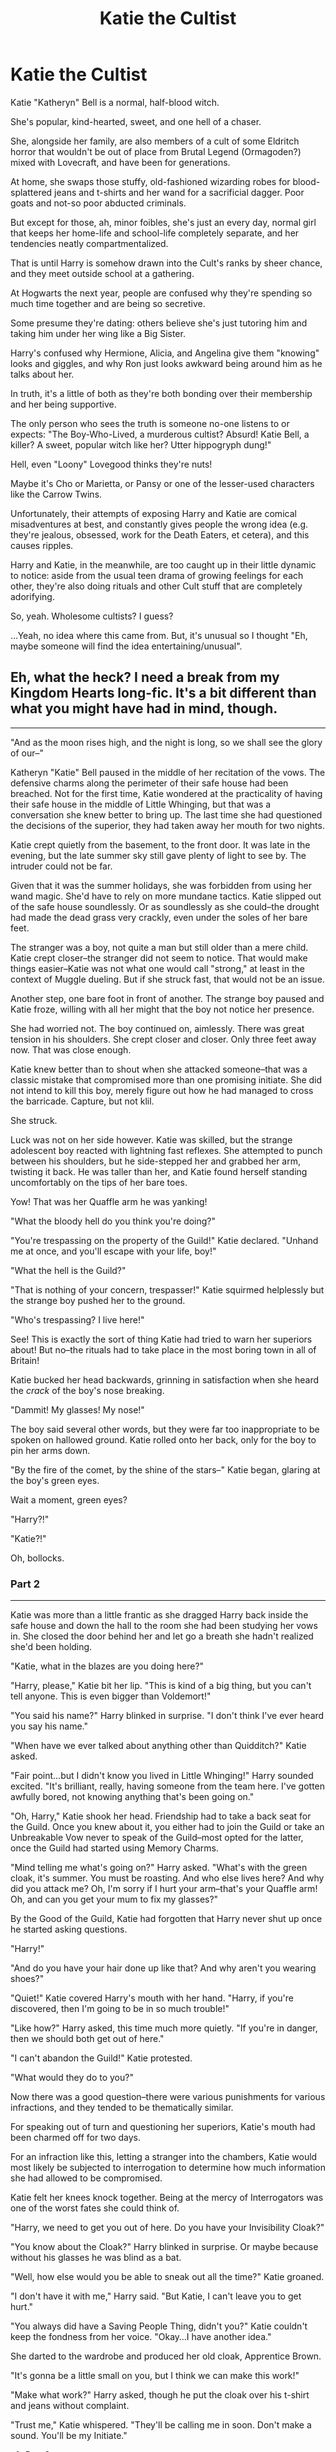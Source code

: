 #+TITLE: Katie the Cultist

* Katie the Cultist
:PROPERTIES:
:Author: MidgardWyrm
:Score: 293
:DateUnix: 1581901970.0
:DateShort: 2020-Feb-17
:FlairText: Prompt
:END:
Katie "Katheryn" Bell is a normal, half-blood witch.

She's popular, kind-hearted, sweet, and one hell of a chaser.

She, alongside her family, are also members of a cult of some Eldritch horror that wouldn't be out of place from Brutal Legend (Ormagoden?) mixed with Lovecraft, and have been for generations.

At home, she swaps those stuffy, old-fashioned wizarding robes for blood-splattered jeans and t-shirts and her wand for a sacrificial dagger. Poor goats and not-so poor abducted criminals.

But except for those, ah, minor foibles, she's just an every day, normal girl that keeps her home-life and school-life completely separate, and her tendencies neatly compartmentalized.

That is until Harry is somehow drawn into the Cult's ranks by sheer chance, and they meet outside school at a gathering.

At Hogwarts the next year, people are confused why they're spending so much time together and are being so secretive.

Some presume they're dating: others believe she's just tutoring him and taking him under her wing like a Big Sister.

Harry's confused why Hermione, Alicia, and Angelina give them "knowing" looks and giggles, and why Ron just looks awkward being around him as he talks about her.

In truth, it's a little of both as they're both bonding over their membership and her being supportive.

The only person who sees the truth is someone no-one listens to or expects: "The Boy-Who-Lived, a murderous cultist? Absurd! Katie Bell, a killer? A sweet, popular witch like her? Utter hippogryph dung!"

Hell, even "Loony" Lovegood thinks they're nuts!

Maybe it's Cho or Marietta, or Pansy or one of the lesser-used characters like the Carrow Twins.

Unfortunately, their attempts of exposing Harry and Katie are comical misadventures at best, and constantly gives people the wrong idea (e.g. they're jealous, obsessed, work for the Death Eaters, et cetera), and this causes ripples.

Harry and Katie, in the meanwhile, are too caught up in their little dynamic to notice: aside from the usual teen drama of growing feelings for each other, they're also doing rituals and other Cult stuff that are completely adorifying.

So, yeah. Wholesome cultists? I guess?

...Yeah, no idea where this came from. But, it's unusual so I thought "Eh, maybe someone will find the idea entertaining/unusual".


** Eh, what the heck? I need a break from my Kingdom Hearts long-fic. It's a bit different than what you might have had in mind, though.

--------------

"And as the moon rises high, and the night is long, so we shall see the glory of our--"

Katheryn "Katie" Bell paused in the middle of her recitation of the vows. The defensive charms along the perimeter of their safe house had been breached. Not for the first time, Katie wondered at the practicality of having their safe house in the middle of Little Whinging, but that was a conversation she knew better to bring up. The last time she had questioned the decisions of the superior, they had taken away her mouth for two nights.

Katie crept quietly from the basement, to the front door. It was late in the evening, but the late summer sky still gave plenty of light to see by. The intruder could not be far.

Given that it was the summer holidays, she was forbidden from using her wand magic. She'd have to rely on more mundane tactics. Katie slipped out of the safe house soundlessly. Or as soundlessly as she could--the drought had made the dead grass very crackly, even under the soles of her bare feet.

The stranger was a boy, not quite a man but still older than a mere child. Katie crept closer--the stranger did not seem to notice. That would make things easier--Katie was not what one would call "strong," at least in the context of Muggle dueling. But if she struck fast, that would not be an issue.

Another step, one bare foot in front of another. The strange boy paused and Katie froze, willing with all her might that the boy not notice her presence.

She had worried not. The boy continued on, aimlessly. There was great tension in his shoulders. She crept closer and closer. Only three feet away now. That was close enough.

Katie knew better than to shout when she attacked someone--that was a classic mistake that compromised more than one promising initiate. She did not intend to kill this boy, merely figure out how he had managed to cross the barricade. Capture, but not klil.

She struck.

Luck was not on her side however. Katie was skilled, but the strange adolescent boy reacted with lightning fast reflexes. She attempted to punch between his shoulders, but he side-stepped her and grabbed her arm, twisting it back. He was taller than her, and Katie found herself standing uncomfortably on the tips of her bare toes.

Yow! That was her Quaffle arm he was yanking!

"What the bloody hell do you think you're doing?"

"You're trespassing on the property of the Guild!" Katie declared. "Unhand me at once, and you'll escape with your life, boy!"

"What the hell is the Guild?"

"That is nothing of your concern, trespasser!" Katie squirmed helplessly but the strange boy pushed her to the ground.

"Who's trespassing? I live here!"

See! This is exactly the sort of thing Katie had tried to warn her superiors about! But no--the rituals had to take place in the most boring town in all of Britain!

Katie bucked her head backwards, grinning in satisfaction when she heard the /crack/ of the boy's nose breaking.

"Dammit! My glasses! My nose!"

The boy said several other words, but they were far too inappropriate to be spoken on hallowed ground. Katie rolled onto her back, only for the boy to pin her arms down.

"By the fire of the comet, by the shine of the stars--" Katie began, glaring at the boy's green eyes.

Wait a moment, green eyes?

"Harry?!"

"Katie?!"

Oh, bollocks.
:PROPERTIES:
:Author: CryptidGrimnoir
:Score: 98
:DateUnix: 1581907094.0
:DateShort: 2020-Feb-17
:END:

*** Part 2

--------------

Katie was more than a little frantic as she dragged Harry back inside the safe house and down the hall to the room she had been studying her vows in. She closed the door behind her and let go a breath she hadn't realized she'd been holding.

"Katie, what in the blazes are you doing here?"

"Harry, please," Katie bit her lip. "This is kind of a big thing, but you can't tell anyone. This is even bigger than Voldemort!"

"You said his name?" Harry blinked in surprise. "I don't think I've ever heard you say his name."

"When have we ever talked about anything other than Quidditch?" Katie asked.

"Fair point...but I didn't know you lived in Little Whinging!" Harry sounded excited. "It's brilliant, really, having someone from the team here. I've gotten awfully bored, not knowing anything that's been going on."

"Oh, Harry," Katie shook her head. Friendship had to take a back seat for the Guild. Once you knew about it, you either had to join the Guild or take an Unbreakable Vow never to speak of the Guild--most opted for the latter, once the Guild had started using Memory Charms.

"Mind telling me what's going on?" Harry asked. "What's with the green cloak, it's summer. You must be roasting. And who else lives here? And why did you attack me? Oh, I'm sorry if I hurt your arm--that's your Quaffle arm! Oh, and can you get your mum to fix my glasses?"

By the Good of the Guild, Katie had forgotten that Harry never shut up once he started asking questions.

"Harry!"

"And do you have your hair done up like that? And why aren't you wearing shoes?"

"Quiet!" Katie covered Harry's mouth with her hand. "Harry, if you're discovered, then I'm going to be in so much trouble!"

"Like how?" Harry asked, this time much more quietly. "If you're in danger, then we should both get out of here."

"I can't abandon the Guild!" Katie protested.

"What would they do to you?"

Now there was a good question--there were various punishments for various infractions, and they tended to be thematically similar.

For speaking out of turn and questioning her superiors, Katie's mouth had been charmed off for two days.

For an infraction like this, letting a stranger into the chambers, Katie would most likely be subjected to interrogation to determine how much information she had allowed to be compromised.

Katie felt her knees knock together. Being at the mercy of Interrogators was one of the worst fates she could think of.

"Harry, we need to get you out of here. Do you have your Invisibility Cloak?"

"You know about the Cloak?" Harry blinked in surprise. Or maybe because without his glasses he was blind as a bat.

"Well, how else would you be able to sneak out all the time?" Katie groaned.

"I don't have it with me," Harry said. "But Katie, I can't leave you to get hurt."

"You always did have a Saving People Thing, didn't you?" Katie couldn't keep the fondness from her voice. "Okay...I have another idea."

She darted to the wardrobe and produced her old cloak, Apprentice Brown.

"It's gonna be a little small on you, but I think we can make this work!"

"Make what work?" Harry asked, though he put the cloak over his t-shirt and jeans without complaint.

"Trust me," Katie whispered. "They'll be calling me in soon. Don't make a sound. You'll be my Initiate."
:PROPERTIES:
:Author: CryptidGrimnoir
:Score: 57
:DateUnix: 1581909197.0
:DateShort: 2020-Feb-17
:END:

**** Part 3

--------------

Getting Harry to wear her old Apprentice Robe had been easy. Getting him to take his shoes off was hard. Katie hadn't expected that.

"None of the Guild wears shoes during rituals!" Katie hissed. "Bare feet allow us to contact further with the Old Ones."

"The /what/?!"

"Just shut up and do what I say!" Katie begged. "Pretend I'm Hermione! She bosses you around!"

"You're bossier than Hermione!"

"We both know that's not humanly possible!"

"Alright, alright fine!" Harry toed off his old trainers and stepped awkwardly. "I still expect a full explanation!"

"I'll let you ask me as many questions as you like, about whatever you want, even questions that have nothing to do with the Guild if you just be quiet for a little while!"

It wasn't a perfect disguise by any means. Harry's borrowed robe just went past his knees, while Katie's robe, properly fitted for her, reached her ankles. And of course there was the scar to worry about, but the robe's hood covered that up well enough.

Katie linked her arm with Harry and she marched him in tandem down the stairs to a hidden chamber in the hidden cellar of the safe house. A dozen other hooded figures were there already--Katie's relatives, all of them older than she.

The cellar floor was earthen, and pleasantly cool compared to the dry, crinkly grass outside. Katie dug her toes into the earth. Its texture was the perfect softness to draw in, but not so soft as to sink into.

"My friends, my family," Chief Superior said. "Today we are gathered to rid the world of a great evil!"

"Huzzah!"

Two hooded figures dragged a snarling man forward. The man swore in a language Katie was pretty sure was Russian.

"You have committed seventeen murders, of this we know! And you have obtained the most dastardly of knowledge to further your crimes!" The Chief Superior declared. "You have stained this world completely."

"Raaah!"

"Swift as a river, force of a tempest, blazing fire and pale moonlight, we seek to know which fate is best!"

Green glowing light emerged from the Chief Superior's hand. The two hooded figures holding the prisoner began to glow pale blue.

"So it is said, so it is done! We banish you to the Outer Gates!"

The criminal screamed a terrible scream and then vanished. There wasn't even the tiniest trace of him left.

"Peace my companions, for I see we have a newcomer. Katelyn, step forward."

Katie stepped forward and knelt before the Chief Superior. Harry took hasty steps forward and sat beside her.

"Katelyn, you have brought a newcomer?"

"I have, Honorable Chief Superior!" Katie declared. /Please work, please work, please work./ "I bring forth, Harry Potter!"

As she expected, there were excited murmurs from the other cloaked figures.

"You speak of his valor?"

"I know none braver! I tried to dissuade him, but he insisted on participation."

"He gained knowledge of us?"

Katie's stomach jumped into her throat. She would most certainly be sent to the Interrogators now. Her toes curled into fists in dread.

"It wasn't Katie's fault!" Harry protested. "Please, don't hurt her. She's a very good friend!"

"You speak of her honor?"

"Yes! Anyone who knows her would do the same!"

"And you, Katelyn, speak well of him?"

"I do!" Katie declared. She was doomed to the Interrogators anyway, but she would plead for Harry all the same. "At the age of twelve, he slew the mightiest of Serpents, a Queen Basilisk!"

"Is this true?"

"Wait, the Basilisk was a girl? Bloody hell."

"Such a coarse tongue you have brought to us, Katelyn!"

Katie hung her head. Subjection to the worst torture from the Interrogators would be mere child's play to what she was in for now.

"That said," the Chief Superior said thoughtfully, "It has been long since we've had someone new join our ranks, much less someone so accomplished at such a young age. Rise, Initiate Potter."

They had accepted him?! This was wonderful!

"Katelyn, you shall be in charge of him. You shall instruct him in our ways. Any infraction that Initiate Potter commits, the punishment shall be inflicted on you ten-fold."

Oh, double bollocks.
:PROPERTIES:
:Author: CryptidGrimnoir
:Score: 60
:DateUnix: 1581911041.0
:DateShort: 2020-Feb-17
:END:

***** Part 4

--------------

Katie didn't see Harry again until they were to ride the Hogwarts Express together, for Hogwarts. He had gone off to see the Quidditch World Cup with the Weasleys, and had stayed the remainder of the summer. It was a pity--Katie had no other peers close to her age in the Guild. Having someone to talk to would have been nice.

This was going to be her fifth year, Harry's fourth. Fourth year had been a good year for Katie, but she wondered about Harry. He had always attracted trouble, like a moth to flame. Or a Gro-lao to the Guild's Moors.

Her parents were with her at the platform. Katie hugged them good-bye and kissed them both. Her father, Papa, ruffled her hair and pressed his lips to his forehead.

"My little Katie, do take care of the Initiate. He's going to need your guidance."

"Yes, Papa!"

"And be sure to write us, and study hard for your O.W.L.s," Katie's mother patted her cheek.

The bonds of family were sacred to the Guild. Perhaps that was why Katie didn't mind affection.

Or maybe she was just a Daddy's Girl (And so what if she was? Her Papa was awesome!)

Katie tugged at the collar of her Hogwarts robes--she far preferred the ones she wore in the Guild, but she had to conform to the dress code.

Harry was, predictably, sitting with his two favorite people in Hogwarts, Ronald Weasley and Hermione Granger. Oh, and Hermione's cat Crookshanks, a valuable ally for the Guild.

"Hi..." Katie felt herself blush. Why was she blushing? It was just Harry. And it wasn't like Ron or Hermione were strangers either. She knew them...sort of. "Can I sit with you guys?"

"Er, sure," Ron nodded. "Wait, my brothers didn't feed you anything did they?"

"No, no...I just wanted to sit with Harry. And you guys too...If that's okay?"

Hermione didn't look up from her book, but when Katie sat down next to Harry, she was sure Hermione flashed them a smile. It was an odd sort of smile.

Harry pulled a large book from his bag and held it up. He had pinned a note to the inside.

/Is this to do with the Guild?/

Katie gave the tiniest of nods. It wouldn't do to let Hermione and Ron in on the secrets of the Guild. She'd barely escaped the Interrogators with Harry--letting in anyone else, without permission, would surely result in prolonged punishment.

Harry met her eyes--his bright green eyes to her blue--and turned the page. There was another note pinned to the pages of his book.

/We meet at the statue of One-Eyed Witch. I want answers./

--------------
:PROPERTIES:
:Author: CryptidGrimnoir
:Score: 44
:DateUnix: 1581944847.0
:DateShort: 2020-Feb-17
:END:

****** Part 5

--------------

Katie stepped from one foot to the other, as she waited for Harry to show up at the statue of the One-Eyed Witch. A promise was a promise and Harry had earned his right to have answers.

Harry showed up a moment later, with his wand and a piece of parchment in hand.

"Alright, quickly, through here," Harry said. He tapped the statue, muttered a password Katie couldn't catch, and pulled her through to a passageway.

"Thank you, Initiate Potter," Katie said formally. "It is good that we will not be overheard."

"Katie, start talking normal," Harry said. "Or I'll jinx you and leave you here."

"Alright, alright. Look, the thing of it is," Katie sat on the floor and patted the spot beside her. As Harry sat down, she continued. "My family, going back seven generations is part of the Guild. We are loyal to the Venatori."

"The what?"

"The Venatori exists to hunt down and destroy the relics of ancient evil creatures," Katie explained. "We assist them by banishing those who try to control these creatures. But it's absolutely, positively, top secret. You cannot tell anyone about us, not even Ron and Hermione."

"And you drafted me into this?!"

"You were spying," Katie put her hands on her hips. "It's not my fault the safe house happened to be in your neighborhood."

"I was there first! Who keeps a safe house for some secret society in a Muggle neighborhood?"

"That's what I said," Katie shook her head, "Before they took away my mouth privileges for two days. Harry, I know you argue with...pretty much every authority figure ever, but you need to respect the superiors' decisions on this. Otherwise, you're doomed, and I'm double doomed, because you're under my charge."

"What happens to you if I mess up?"

Katie shuddered at the thought. The Interrogators had various methods of punishments, each more unpleasant than the last.

"You're not gonna mess up," Katie said. "I'm going to help you. We're in this together, for the Guild! I will stand by you, Initiate!"

"Katie, I asked you to stop talking funny."

xxxx
:PROPERTIES:
:Author: CryptidGrimnoir
:Score: 37
:DateUnix: 1581956151.0
:DateShort: 2020-Feb-17
:END:

******* Part 6

--------------

There was something definitely suspicious about the new Defense Against the Dark Arts professor, but Katie had bigger things to worry about than that. Teaching Harry the ways of the Guild were her priority for the moment.

For the last week, they had met in the Common Room, under the excuse that she was helping him study. That actually was true--Harry needed a few pointers in Transfiguration and Astronomy. Potions was a lost cause, but that was beyond Katie's ability to assist in. Severus Snape was one of the meanest people she'd ever met.

But in between homework, and in Katie's case, outlining for her O.W.L.s, she was able to pass on information about the Guild. Usually tiny notes handed to one another as they studied face-to-face.

It was as discrete as could be, but despite this, it still seemed to attract attention. Hermione and Angelina Johnson and Alicia Spinnet--Harry's best friend and Katie's fellow Chasers--seemed almost suspicious. But that wasn't quite the right word to use. They seemed to know something, but they hadn't said anything yet.

Katie couldn't help but feel a bit of dread. She liked working with Harry, but she also didn't want word getting out. One night she had had nightmares that the Guild had been revealed and that she, Katie, had been captured by the Interrogators. That they had taken away her wand and subjected her to all sorts of horrible tortures so she would divulge every secret she knew.

Perhaps they should find a better place to study...

--------------

The next explanation of what the Guild was, and the monsters they fought took place on Saturday. Katie had been prepared to use her "puppy eyes" to coax Harry into having the lesson outside, away from wandering eyes and peering ears. She needn't have bothered. Harry had needed no persuasion to get out onto the grounds of Hogwarts.

They walked down to the Lake. Katie glanced over her shoulder. So far as she could see, they were alone.

"So, in the Guild," Katie explained, "there are certain rules that must be followed at all times."

"Like the robes?" Harry said. "You have to wear the robes during the ritual?"

"Yes," Katie said. "The robes are woven with special fibers from...someplace else. They provide protection from the insidious effects of the Outer Gates."

"Right...and that's where the monsters live?"

"Anything that does not belong is this reality," Katie nodded.

"And not wearing shoes is another rule?"

"You're such a city boy!" Katie rolled her eyes. "Merlin didn't wear shoes, so neither do we. I find that my best spell-casting is done when I'm barefoot. I'm connected to ley lines that shoes block out that way."

Harry looked at her skeptically, and Katie sighed. He could be a bit pig-headed at times, but she'd been the same way when she first started. Best to give a demonstration.

"Watch closely," Katie said, pulling out her wand. She pointed it out towards the lake.

/"Aquamenti!"/

A thin jet of water shot out of her wand and then fell into the Lake. Not bad, but not overly impressive either.

Katie knelt down and pulled off her shoes and socks. She dug her bare feet into the soft grass and focused on the magical energy present in Hogwarts' very core. She wiggled her toes and bit back a laugh--she could have sworn the grass was tickling her.

/"Aquamenti!"/

A wave of water erupted from her wand, far longer and wider than the previous jet. It soared through the air and twisted itself, as if it were dancing, before it dove into the Lake.

"See my point, Initiate? The superiors' rules are usually there for a reason."

"Uh..."

Clearly, they had a long way to go.
:PROPERTIES:
:Author: CryptidGrimnoir
:Score: 34
:DateUnix: 1581973529.0
:DateShort: 2020-Feb-18
:END:

******** Part 7

--------------

Katie was being watched. She was sure of it. Somehow, enemies of the Guild had discovered her. This was not good news. The Guild served the Venatori and sought to destroy ancient evils. But in order to destroy ancient evils, there had to be ancient evils to destroy in the first place. And that meant practitioners of these evil.

Voldemort was a schoolboy with daddy issues compared to some of these groups. Katie still had occasional nightmares of the monsters her father had told her about--Kemmler and his undead army and how he sought to bring absolute destruction to reality itself.

She had to be especially careful with teaching Harry now. She had elected to give him new instructions at a new location at Hogwarts every time they met.

Katie was on her way to the Quidditch Pitch. It was her favorite place in Hogwarts and she was pretty sure it was Harry's favorite place as well.

Harry met her at the Entrance Hall and together, they walked out towards the Pitch.

"So, Harry," Katie said in a particularly loud voice, "Tell me, how is your fourth year going?"

"It is fine!" Harry said in an equally loud voice. "I am learning a lot!"

"That is good! I am sure you will be able to be Hermione on every exam this term!"

No response. Huh. Clearly, Hermione was not one of the people following them, because she'd have certainly protested otherwise.

Katie brushed her hair behind her head and linked arms with Harry. They took an extra long path to get to the Quidditch Pitch, but Katie didn't mind. She liked being with Harry.

--------------

"So what happens when the Guild catches someone?" Harry asked.

He and Katie were lying on their backs, watching the clouds go by. They were trying to be as still as possible. Katie said it was good training for the Guild, to learn how to watch even the smallest changes in an environment, while making sure you weren't affecting the environment yourself.

"We destroy the relics they may be using. Make them collect all the offending documents, so they can be destroyed. Offer to recruit them, if they're remorseful. And if not..."

"That's what happened over the summer?"

"Yes, he had been harnessing the power of an Old One to commit murders. Fifteen Muggles and two wizards. There wasn't really any other way to deal with that one."

"It's kind of sad," Harry said.

"It's hard...but it's necessary. Harry, if you knew what that man had done to his victims..."

Harry stared at Katie. They'd been spending so much time together, he had begun to notice things about her he never had before. Katie wrinkled her nose whenever she admitted something she didn't like to think about. She played with her hair whenever she was concentrating very hard. And whenever she wanted to calm down, she made fists with her toes--she said she got that idea from a Muggle movie, but it was still a helpful part of training.

Quidditch had been canceled this year, in favor of the Triwizard Tournament. That had allowed them to come to the Pitch undisturbed. It was strange though. Harry wondered whether he and Katie would have spent this much time together had Quidditch not been canceled. They were teammates after all. And now they were part of a Guild...but, were they becoming friends?
:PROPERTIES:
:Author: CryptidGrimnoir
:Score: 29
:DateUnix: 1581992873.0
:DateShort: 2020-Feb-18
:END:

********* Part 8

--------------

Buggering bloody bollocks!

Katie wasn't sure if she should be furious or terrified, but somehow Harry had been selected as a participant in the Triwizard Tournament. How? How?!

The answer was obvious. Enemies of the Guild had infiltrated Hogwarts and placed Harry's name in the stupid Goblet of Fire.

This was clearly an attempt to destroy Harry. Katie bit her lip. She suddenly felt like crying. Harry was her friend. A good friend. They studied together, for Hogwarts and for the Guild. And sometimes, they spent time together for no reason at all. They would watch clouds. And Harry put a flower in her hair once...

Katie looked around. Up and down the table, people were whispering their theories of how Harry could have tricked the Goblet.

"He didn't do it."

"It's brilliant, is what it is," Seamus Finnegan said. Lee Jordan and the Weasley twins nodded enthusiastically.

"He didn't do it!"

Across from her, Ron Weasley chewed his lip. /Please...you're Harry's best friend./

"I thought he might have, but blimey, he spends all his time with you these days, that if you say he didn't, I don't see how he could have."

"Ron, thank you," Katie said. "Wait...he spends plenty of time with you."

"Not as much as before," Ron sounded a little disgruntled, but also a little proud. "He's not as sneaky as he thinks he is."

"I'm...not sure what you mean," Katie stammered. "Really...we need to focus. Harry's gonna need...us."

"Sure," Alicia smiled. "We'll be happy to help Harry. By the way, you have a daisy in your hair."

xxxx

"I didn't do it," Harry said.

"I believe you," Katie put a hand on his shoulder. "I really, really do. They'll pay for this. I promise."

They were outside the Gryffindor Common Room. Katie had refused to participate in the party going on in there.

She felt so queasy. So, so queasy. Despite all her attempts to make fists with her toes, it wasn't calming her down at all.

And Harry...he was taller than her and bigger, but right now he looked so, so young.

"Do you think it's the Guild's enemies?"

"I do," Katie nodded. "I really do, and I promise, I swear to you, for the Good of the Guild, I will stand by you. As fire glows and green grass grows, by the shine of the sun and the light of the moon."

"Katie...thanks."

xxxx

Regrettably, I have to go to work. See ya tonight everyone.
:PROPERTIES:
:Author: CryptidGrimnoir
:Score: 24
:DateUnix: 1582026667.0
:DateShort: 2020-Feb-18
:END:

********** Part 9

--------------

This was the first time that Katie had ever seen Harry's Invisibility Cloak up close. She wasn't sure why she was surprised when Harry pulled the Cloak over her head and together they began walking to Hagrid's. Harry said Hagrid wanted to show him something and he wanted Katie with him.

Katie hadn't needed convincing. The Triwizard Tournament was among the most perplexing events she'd ever seen. It was taking all her training from the Guild to keep her sanity, for her own sake and for Harry's.

Despite having never gotten a late-night detention, Katie was no stranger to patrolling outside at night. But she'd never done so with Harry before.

The grass was cold under her feet, but being barefoot enabled her to walk far more quietly. Which was good because Harry was stomping in his boots and almost certain to get them caught.

They were seriously going to need a lesson on sneakiness. It seemed that Harry thought all there was to spying was his Cloak. And while it was a very nice Cloak to be sure, there was more to it than that.

And so they walked to the forest, first stopping at Hagrid's Hut. And there was...Madame Maxine?

"Bojour, Hagrid."

"Bong sewer."

Quadruple bullocks.

xxxx

Dragons?! /Dragons?!!/ */DRAGONS?!/*

xxxx

Enjoy everyone!
:PROPERTIES:
:Author: CryptidGrimnoir
:Score: 18
:DateUnix: 1582067218.0
:DateShort: 2020-Feb-19
:END:

*********** Part 10

--------------

There was no time to waste. Katie had to throw everything she knew from the Guild into training Harry together past a dragon.

A dragon! Of all things, he had to get by a dragon. It was infuriating.

Katie and Harry were back in the Quidditch Pitch. It was isolated here. It was safe here.

They were lying on their backs, side by side. Katie wiggled her fingers slightly--If she wanted to, she could hold Harry's hand. That would...probably feel nice. There were many rituals and ceremonies in the Guild that required the members to hold hands.

"Breathe in as much as you can, and hold the breath for ten seconds," Katie said, trying to keep her voice steady.

Harry did as he was told and Katie watched as he inhaled and exhaled. Good. Steady breathing techniques would serve Harry well.

"How am I going to fight a dragon?"

"I'm not sure." Even if she harnessed every bit of power she could from ley lines, Katie wasn't sure how long she'd last against a dragon. Harry was probably better at martial magic than her, if they were on equal footing. And he was better at hand-to-hand fighting...

But this was a /dragon./

"You can't out fight it."

"So what am I supposed to do?" Harry asked. He looked like a scared rabbit, that wanted to flee.

Flee...

Fight or flight...

"Harry!" Katie said eagerly. "I have an idea!"

xxxx

Harry soared over the Quidditch Pitch on his Firebolt while Katie stayed on the ground. He was the greatest Seeker Katie had ever seen. The question was, could he outfly a dragon?

They had to see if he could outfly her first. Katie wiggled her toes in the grass of the Pitch and felt for the power of the ley lines of Hogwarts. She felt her magic grow and grow and grow...

Jet after jet she sent from her wand. Wave after wave. She concentrated and harnessed more power and Harry still was able to outfly her spells.

Excellent. He was better than she could have imagined. Was this was pride felt like? She had felt proud of Harry before--flying alongside him, but this was a bit different.

xxxx

Complete and utter terror was not an emotion Katie was entirely unfamiliar with--It came with the territory being part of the Guild. She still had nightmares of being attacked by a shoggoth when she was ten, and there were still the Interrogators that haunted her dreams.

But seeing Harry fly against the dragon was something else. Something else entirely.

Beside her, Neville was covering Colin Creevy's eyes. Seamus and Dean were covering Neville's eyes. Ron was cursing with such creativity that Katie was pretty sure the phrases had never before been uttered. Hermione was tugging her hair.

/Please. Remember your training, please, please, please./

She should be on the field with him. The rules of the Triwizard be banished to the Outer Gates. Guild members stuck by each other. Shame on her for leaving Harry alone to this. Katie couldn't swallow--she deserved the worst terrors the Interrogators had to offer for allowing this.

Harry dove and snatched his egg and soared, just outside of the Horntail's jaws.

He'd done it! Not even a scratch! Katie's legs felt completely like jelly, but she had to get to Harry. She ran from the stands, Ron and Hermione at her heels. Katie flung her arms around Harry's neck.

"Don't you ever, ever, ever, ever, ever, ever, ever scare me like that ever again!"

Harry patted her back and Katie sat on the cot next to him.

Ron and Hermione were staring at them. And smiling. Why were they smiling like that? Those weren't excited smiles. Those were sneaky smiles.

Two of the other Champions, Victor Krum and Cedric Diggory were staring at Harry.

"We are also Seekers. How did we not think of flying?"

"Oy, Harry. You still up for that rematch?"
:PROPERTIES:
:Author: CryptidGrimnoir
:Score: 20
:DateUnix: 1582074322.0
:DateShort: 2020-Feb-19
:END:

************ Part 11

--------------

"Potter, for goodness sake," Professor McGonagall said tiredly. "You're making this far harder than it needs to be!"

"I'm not sure what you mean, Professor. And really, I don't dance."

"The Yule Ball is tradition, whether you like it or not, you are going to the Ball!"

"Yes...well...um..."

"If this is about not having a date, Potter, you're not fooling anyone. Virtually everyone knows about you and Miss Bell."

"I...what?!"

"You're not nearly as skilled at avoiding detection as your father was. Nor your mother for that matter."

"Er..."

"Potter. Ask Katie Bell to the Ball, and then get on with your homework! I will not allow anyone, Triwizard Champion or not, not to make good marks!"

xxxx

Katie was a member of the Guild. The Guild fought against the denizens of the dark. It had been an honorable life, but one fraught with danger. She had attended seven funerals before she was five.

So when two sets of hands grabbed her, her mind immediately went to the Guild and its enemies. Katie swung her fist backwards and her captor gave a loud "OW!"

Katie whipped out of the grasp of her other captor and drew her wand. A thousand different combat spells flew through her mind to use against these vile foes. To use against--

Alicia? Angelina? And...oh, she'd given Fred a black eye. Oops.

"Didn't know you could punch like that," Fred groaned. "Oooh...Angelina, can you kiss my eye and make it better?"

"Why did you grab me like that?" Katie snapped. "I thought I was being kidnapped!"

"Katie, we're wizards. If someone wanted to kidnap you, they would have stunned you."

"We," Alicia said sweetly. "We wanted to know, what you thought of the Yule Ball."

"It's a tradition, dating back hundreds of years, hand-in-hand with the Triwizard."

"Nooooo, it's your chance to go on a real date-date with Harry!"

"I would hardly consider a traditional ball a date--and who says I'm dating Harry?"

"C'mon on," Angelina giggled. "You don't have to pretend. We know you like him and he likes you."

"Well of course...I like him...he's my friend," Katie said. "My...best friend. But...who says that we're...even...what are you implying?"

"OOOH! You like him a whole lot!" Angelina and Alicia giggled and those were evil giggles! Evil! Evil! Evil!

"I have to go."

"What? No, Katie come back!"

"We want to help you with your date with Harry!"

"He hasn't even asked me yet! He could ask someone else!"

"We want to help you get asked by him then!"

"I want someone to fix my eye!

xxxx

Katie sat in one of the armchairs in the Gryffindor Common Room, sulking. Alicia and Angelina were ridiculous. She crossed her arms and legs and for all intents and purposes, had folded herself into a ball. A ball much bigger than a Quaffle, but a ball nevertheless.

Harry walked in a few minutes later, looking dejected. It didn't take a genius to figure out what had happened.

"Didn't go well?"

"Yeah..." Harry said. "There was a girl...well...never mind. Hmm...so who are you going with to the Ball?"

"Nobody."

"Who's Nobody? Is he in your year?"

"What? I...shut up," Katie giggled. "Besides, as a member of the Guild, I have far more important things to worry about than a date to the Ball."

"Yeah..." Harry said. "But...you know, I bet there are some rituals that require dancing in the Guild."

"There are...the Dancing Dragon is one such maneuver."

"Maybe we should go to the Ball...as friends?"

"I think I'd like that...as friends."

That giggling Katie heard behind her had better just be the wind!
:PROPERTIES:
:Author: CryptidGrimnoir
:Score: 17
:DateUnix: 1582120149.0
:DateShort: 2020-Feb-19
:END:

************* Part 12

--------------

Harry was dressed in robes of bottle green, and they brought out his eyes. Much as Katie's pale blue robes brought out the color in her own.

Such was the nature of the Guild. The eyes were the most powerful weapons, the windows to the soul.

Katie never really thought about it before...but Harry had very nice eyes.

He had nice eyes, but Harry was not a very nice dancer.

"Ow!"

"Sorry!"

"Ouch!"

"Sorry!"

"Harry, don't look down at my feet!"

"But I want to make sure I don't--sorry!"

"You're more likely to step on--ow! My feet if--ow! Look in my eyes, Harry!"

"Sorry!"

Katie couldn't understand why Harry was so nervous. He performed flawlessly on his broomstick. What was dancing to that?

"Harry, let me lead!"

"Um...right!"

xxxx

There was a break in the dancing, so Katie and Harry took a walk on the grounds.

"We need to learn to work together," Katie said. "Partnership is a critical element of the Guild."

"I understand," Harry said, his head ducked.

"I'm sure you do," Katie said. "We just haven't had as much practice just us two. Even me training you so far this year...It's mostly combat. But there's more to partnership than that."

"Right...we're partners."

"In the Guild," Katie said. "And on the Quidditch Pitch...and...well...anywhere else really."

"Oh! Move along, won't ya?"

Katie and Harry both jumped. Standing behind them were Hagrid and Madame Maxine.

"Run along now, it's cold. Yer dress robes aren't goi'g to be keeping' ya warm. And yer feet will freeze wit'ou boots."

"Right, Hagrid," Harry said. "Sorry!"

"Yes, we're sorry Professor Hagrid!" Katie said. "We'll just be going now...Harry, let's go someplace warm."

"Since when d' ya call me 'Professor'? And not too warm!"

"Oh yes," Katie said. "Thank you!"

xxxx

Getting back to the Common Room was harder than either of them had anticipated--wearing heeled shoes hurt like a bite from an Werr-nipper when going up staircases. Especially staircases that moved.

Katie wasn't sure whether or not the Guild's enemies were behind the staircases moving every time she and Harry were halfway a flight, but she wouldn't have been surprised.

"I had a really nice time with you Harry."

"I had a nice time with you too. And I hope we get to work together more. In the Guild," Harry added quickly.

His eyes were so green...and his smile so gentle...Katie pecked Harry's cheek.

"Meep!" Katie squeaked when she realized what she'd just done.

"Meep!" Harry said at the same time.

xxxx
:PROPERTIES:
:Author: CryptidGrimnoir
:Score: 14
:DateUnix: 1582149300.0
:DateShort: 2020-Feb-20
:END:

************** Part 13

--------------

"You're so cute together!"

"Alicia!"

"The way he pulled you from the Lake was so daring!"

"Alicia, /please!/"

"You're gonna marry him!"

"Knock it off!"

"I know that you're in love with him! I saw you dancing in the gym! You both kicked off your shoes!"

"Aaaaah!"

Katie gathered her books and papers and left in a huff. This wasn't a tantrum, it was a huff. There was a difference.

She was late for meeting Harry anyway. She was going to Hogsmeade with him, and Ron and Hermione too.

"Your first double date!"

"ALICIA!"

xxxx Wish it could be longer, but I got to get to work.
:PROPERTIES:
:Author: CryptidGrimnoir
:Score: 17
:DateUnix: 1582199463.0
:DateShort: 2020-Feb-20
:END:

*************** Haha. This is great.

#+begin_quote
  I saw you dancing in the gym!
#+end_quote

There was only one small thing. I'd change 'gym' to 'Great Hall'
:PROPERTIES:
:Author: Emerald-Guardian
:Score: 2
:DateUnix: 1582205331.0
:DateShort: 2020-Feb-20
:END:

**************** I acknowledge this is an error, but it's deliberate. Alicia is quoting a song, and I forgot to have Katie correct her on it.
:PROPERTIES:
:Author: CryptidGrimnoir
:Score: 3
:DateUnix: 1582220385.0
:DateShort: 2020-Feb-20
:END:

***************** I thought it sounded familiar, but I didn't place it until I googled it. Good song choice! :)
:PROPERTIES:
:Author: MystycMoose
:Score: 2
:DateUnix: 1582339568.0
:DateShort: 2020-Feb-22
:END:


*************** Aww, is there no more to this, I have been really enjoying this.
:PROPERTIES:
:Author: QwenCollyer
:Score: 2
:DateUnix: 1582469069.0
:DateShort: 2020-Feb-23
:END:

**************** There is some more to it, I've just been busy with my longfic.
:PROPERTIES:
:Author: CryptidGrimnoir
:Score: 2
:DateUnix: 1582497201.0
:DateShort: 2020-Feb-24
:END:

***************** Oh ok, it's just you did so much the first 3 days then it stopped. I thought you were done. Will it become a full story posted somewhere?
:PROPERTIES:
:Author: QwenCollyer
:Score: 2
:DateUnix: 1582497349.0
:DateShort: 2020-Feb-24
:END:

****************** I intend to do a bit more. I'm not done yet.

Once it's done, I may post it on AO3.
:PROPERTIES:
:Author: CryptidGrimnoir
:Score: 2
:DateUnix: 1582497671.0
:DateShort: 2020-Feb-24
:END:

******************* Thank you
:PROPERTIES:
:Author: QwenCollyer
:Score: 2
:DateUnix: 1582497700.0
:DateShort: 2020-Feb-24
:END:


******************* Awesome! I just checked back, glad to hear you have plans to continue it.

Take your time and have fun! I think it's worth the wait :)
:PROPERTIES:
:Author: MystycMoose
:Score: 2
:DateUnix: 1582634685.0
:DateShort: 2020-Feb-25
:END:


******************* Looking forward to seeing it :)
:PROPERTIES:
:Author: alexeyr
:Score: 2
:DateUnix: 1592133548.0
:DateShort: 2020-Jun-14
:END:


*************** remindme! 1 week
:PROPERTIES:
:Author: Miqdad_Suleman
:Score: 1
:DateUnix: 1582317904.0
:DateShort: 2020-Feb-22
:END:


*************** wow I want a part 14
:PROPERTIES:
:Author: proteus530
:Score: 1
:DateUnix: 1583276596.0
:DateShort: 2020-Mar-04
:END:


************** Lol. I guess some things never change. Harry and his lack of dancing skills are one of them.
:PROPERTIES:
:Author: Emerald-Guardian
:Score: 3
:DateUnix: 1582150557.0
:DateShort: 2020-Feb-20
:END:

*************** Part 13 is up!
:PROPERTIES:
:Author: CryptidGrimnoir
:Score: 1
:DateUnix: 1582199470.0
:DateShort: 2020-Feb-20
:END:


************** [[https://i.frog.ink/tKFmiH0/1267856670764-0.jpg][Meep meep!]]
:PROPERTIES:
:Author: MystycMoose
:Score: 3
:DateUnix: 1582170013.0
:DateShort: 2020-Feb-20
:END:

*************** Part 13 is up!
:PROPERTIES:
:Author: CryptidGrimnoir
:Score: 2
:DateUnix: 1582199491.0
:DateShort: 2020-Feb-20
:END:


************** Aw, they're so... adorkable. And socially inept regarding relationships, heh.
:PROPERTIES:
:Author: MidgardWyrm
:Score: 2
:DateUnix: 1582155855.0
:DateShort: 2020-Feb-20
:END:

*************** I must admit, I may be projecting my long-fic ship of Roxas and Xion onto this fic's Harry and Katie.
:PROPERTIES:
:Author: CryptidGrimnoir
:Score: 1
:DateUnix: 1582156382.0
:DateShort: 2020-Feb-20
:END:


*************** Part 13 is up!
:PROPERTIES:
:Author: CryptidGrimnoir
:Score: 1
:DateUnix: 1582199478.0
:DateShort: 2020-Feb-20
:END:


************* u/Emerald-Guardian:
#+begin_quote
  "I want someone to fix my eye!"
#+end_quote

Think that is my favorite part. Lol.

This whole chapter was great.
:PROPERTIES:
:Author: Emerald-Guardian
:Score: 3
:DateUnix: 1582121975.0
:DateShort: 2020-Feb-19
:END:

************** Thank you!

And now enjoy Part 12!
:PROPERTIES:
:Author: CryptidGrimnoir
:Score: 1
:DateUnix: 1582149326.0
:DateShort: 2020-Feb-20
:END:


************* u/MystycMoose:
#+begin_quote
  "There are...the Dancing Dragon is one such maneuver."
#+end_quote

It's a sacred form that happens to be thousands of years old!
:PROPERTIES:
:Author: MystycMoose
:Score: 3
:DateUnix: 1582123422.0
:DateShort: 2020-Feb-19
:END:

************** "What's this sacred form called?"
:PROPERTIES:
:Author: CryptidGrimnoir
:Score: 3
:DateUnix: 1582149339.0
:DateShort: 2020-Feb-20
:END:


************* Ah, teenagehood/young adulthood. It's as awkward as I remember, scheming friends and all, heh.
:PROPERTIES:
:Author: MidgardWyrm
:Score: 2
:DateUnix: 1582120765.0
:DateShort: 2020-Feb-19
:END:

************** Part 12 is up!
:PROPERTIES:
:Author: CryptidGrimnoir
:Score: 1
:DateUnix: 1582149311.0
:DateShort: 2020-Feb-20
:END:


************ u/Emerald-Guardian:
#+begin_quote
  "We are also Seekers. How did we not think of flying?"
#+end_quote

Loved it! I also love how everyone is starting to think that he and Katie have like a secret romance going on. I really want to see Angelina and Alicia confront her about it.

What's next? The Yule Ball? Harry has to go with her because Guild members stick together? Lol.
:PROPERTIES:
:Author: Emerald-Guardian
:Score: 4
:DateUnix: 1582083656.0
:DateShort: 2020-Feb-19
:END:

************* I can just imagine people going "well, who else are you going with but Katie?".

I'm also kinda wondering about Cho: yeah, she has Cedric and the little internal conflict she had in canon has been resolved for her, but I kinda wonder if it'd be a bit bittersweet too, seeing the other boy she had an interest in now being resoundingly "off the market".

...Plus, some confused jealousy from Katie could be hilarious: especially if Cho asked for a dance, heh.
:PROPERTIES:
:Author: MidgardWyrm
:Score: 3
:DateUnix: 1582104629.0
:DateShort: 2020-Feb-19
:END:

************** Part 11 is up!
:PROPERTIES:
:Author: CryptidGrimnoir
:Score: 1
:DateUnix: 1582120174.0
:DateShort: 2020-Feb-19
:END:


************* Part 11 has been posted!
:PROPERTIES:
:Author: CryptidGrimnoir
:Score: 1
:DateUnix: 1582120160.0
:DateShort: 2020-Feb-19
:END:


************* Part 12 is posted now!
:PROPERTIES:
:Author: CryptidGrimnoir
:Score: 1
:DateUnix: 1582149364.0
:DateShort: 2020-Feb-20
:END:


************ Those interrogators sound insane! I wonder if we will meet them
:PROPERTIES:
:Author: MystycMoose
:Score: 2
:DateUnix: 1582086697.0
:DateShort: 2020-Feb-19
:END:

************* And now Part 12 is posted!
:PROPERTIES:
:Author: CryptidGrimnoir
:Score: 2
:DateUnix: 1582149354.0
:DateShort: 2020-Feb-20
:END:


************* Maybe we will. Maybe we won't. I kind of like the idea that the Interrogators are Katie's boogeyman.
:PROPERTIES:
:Author: CryptidGrimnoir
:Score: 1
:DateUnix: 1582116432.0
:DateShort: 2020-Feb-19
:END:


************* Part 11 has been posted!
:PROPERTIES:
:Author: CryptidGrimnoir
:Score: 1
:DateUnix: 1582120168.0
:DateShort: 2020-Feb-19
:END:


*********** Hagrid... "Bon Sewer". I'm getting Del Boy French flashbacks, lol.
:PROPERTIES:
:Author: MidgardWyrm
:Score: 10
:DateUnix: 1582069491.0
:DateShort: 2020-Feb-19
:END:


********** Ron's reasoning is strangely hilarious and plausible.

"He couldn't have entered because he was too busy dating you."

It does make me wonder about things down the line:

Would Rita, spying on Harry, overhear Guild stuff and try to expose them?

Will Ron, encouraged by Harry's 'example', try to get a girlfriend, too? Act on whatever early stage feelings he has for Hermione? Or would his attempts with other girls cause drama?

How would this butterfly with Krum?

It'd be hilarious if, to Malfoy's perception, Harry's like, "yes, yes, very witty with the badges. Excuse me, have to find Katie" levels of dismissive.

Possibilities, possibilities...
:PROPERTIES:
:Author: MidgardWyrm
:Score: 9
:DateUnix: 1582032421.0
:DateShort: 2020-Feb-18
:END:

*********** Part 9 is up! It's short, but it's there!
:PROPERTIES:
:Author: CryptidGrimnoir
:Score: 1
:DateUnix: 1582067236.0
:DateShort: 2020-Feb-19
:END:


********** Whoot whoot!!
:PROPERTIES:
:Author: Sensoray
:Score: 2
:DateUnix: 1582028818.0
:DateShort: 2020-Feb-18
:END:

*********** Part 9 has been posted!
:PROPERTIES:
:Author: CryptidGrimnoir
:Score: 1
:DateUnix: 1582067246.0
:DateShort: 2020-Feb-19
:END:


*********** Part 10 is up!
:PROPERTIES:
:Author: CryptidGrimnoir
:Score: 1
:DateUnix: 1582074390.0
:DateShort: 2020-Feb-19
:END:


********** Looking forward to the next parts! Have a good day
:PROPERTIES:
:Author: MystycMoose
:Score: 2
:DateUnix: 1582030603.0
:DateShort: 2020-Feb-18
:END:

*********** Part 9 is up! Enjoy!
:PROPERTIES:
:Author: CryptidGrimnoir
:Score: 2
:DateUnix: 1582067257.0
:DateShort: 2020-Feb-19
:END:


*********** I got a tenth part uploaded!
:PROPERTIES:
:Author: CryptidGrimnoir
:Score: 2
:DateUnix: 1582074382.0
:DateShort: 2020-Feb-19
:END:


********** Ron's actually pretty funny in this. Lol. Great job as always.
:PROPERTIES:
:Author: Emerald-Guardian
:Score: 2
:DateUnix: 1582038426.0
:DateShort: 2020-Feb-18
:END:

*********** Part 9 is up!
:PROPERTIES:
:Author: CryptidGrimnoir
:Score: 2
:DateUnix: 1582067264.0
:DateShort: 2020-Feb-19
:END:


*********** Part 10!
:PROPERTIES:
:Author: CryptidGrimnoir
:Score: 1
:DateUnix: 1582074373.0
:DateShort: 2020-Feb-19
:END:


********** Do you have anywhere you're posting this? Like ffn or your own subreddit. Also, great work, keep it up!
:PROPERTIES:
:Author: MayContainYuri
:Score: 2
:DateUnix: 1582045613.0
:DateShort: 2020-Feb-18
:END:


********* It begins!

Hmm... could their possible stalkers be Angelina and Alicia?

...You know, Cho was kind of conflicted at this point in time between Harry and Cedric: could it be her, just feeling jealous?
:PROPERTIES:
:Author: MidgardWyrm
:Score: 4
:DateUnix: 1581993406.0
:DateShort: 2020-Feb-18
:END:

********** Loving this all so much! Would you consider uploading it on ffnet/ao3 so that way if you update it, I could subscribe for notifications? Because I feel like I might forget to keep coming back and checking this post everyday and I dont want to forget!! D:
:PROPERTIES:
:Author: Sensoray
:Score: 3
:DateUnix: 1582000949.0
:DateShort: 2020-Feb-18
:END:

*********** I dunno if I'll post it to FFN or AO3 or not. I'm having fun, but this is quite unpolished.

That said, enjoy Part 8!
:PROPERTIES:
:Author: CryptidGrimnoir
:Score: 2
:DateUnix: 1582026722.0
:DateShort: 2020-Feb-18
:END:


********** Part 8 is up!
:PROPERTIES:
:Author: CryptidGrimnoir
:Score: 1
:DateUnix: 1582026678.0
:DateShort: 2020-Feb-18
:END:


********* You run a very good subscription service! I never thought I'd see 4 updates in a day on this, you were on a role :)

What's the writing for this going to look like not that you don't have the day(s) off? I can't imagine you can keep this pace up, but I hope you don't drop it completely at least! It's my favorite prompt response since the "Harry Potter actors pretend to cast a spell and it actually works" story a while back
:PROPERTIES:
:Author: MystycMoose
:Score: 2
:DateUnix: 1581994992.0
:DateShort: 2020-Feb-18
:END:

********** Part 8 has been updated!
:PROPERTIES:
:Author: CryptidGrimnoir
:Score: 2
:DateUnix: 1582026756.0
:DateShort: 2020-Feb-18
:END:


********* Loving it as always. R u posting this on fanfiction.net or AO3 as well? It would probably be a good way to preserve it and eventually for us to find new updates. Idk how good it will be to read in a thread like this as time goes on.
:PROPERTIES:
:Author: Emerald-Guardian
:Score: 2
:DateUnix: 1581999328.0
:DateShort: 2020-Feb-18
:END:

********** I'll probably be finishing it tonight or tomorrow, so I dunno if I'll post it properly.

Part 8 is up.
:PROPERTIES:
:Author: CryptidGrimnoir
:Score: 1
:DateUnix: 1582026781.0
:DateShort: 2020-Feb-18
:END:


********* This is such a great story!!!!
:PROPERTIES:
:Author: overide
:Score: 2
:DateUnix: 1582023489.0
:DateShort: 2020-Feb-18
:END:

********** Part 8 is up!
:PROPERTIES:
:Author: CryptidGrimnoir
:Score: 2
:DateUnix: 1582026738.0
:DateShort: 2020-Feb-18
:END:

*********** Thank you!!!
:PROPERTIES:
:Author: overide
:Score: 2
:DateUnix: 1582032683.0
:DateShort: 2020-Feb-18
:END:


******** Your spoiling us with these updates :) Thank you so much!
:PROPERTIES:
:Author: Emerald-Guardian
:Score: 3
:DateUnix: 1581974268.0
:DateShort: 2020-Feb-18
:END:

********* This has been an absurdly productive three-day weekend. In addition to these posts (we're hovering around 1900 words, I think), I've gotten a bunch written for my Kingdom Hearts fanfic.

Would that I could write like this more often!
:PROPERTIES:
:Author: CryptidGrimnoir
:Score: 3
:DateUnix: 1581974555.0
:DateShort: 2020-Feb-18
:END:


********* Part 7 is up!
:PROPERTIES:
:Author: CryptidGrimnoir
:Score: 2
:DateUnix: 1581992884.0
:DateShort: 2020-Feb-18
:END:


******** This is great! Do you have an ending in mind, or just going where the story takes you for now?
:PROPERTIES:
:Author: MystycMoose
:Score: 2
:DateUnix: 1581974588.0
:DateShort: 2020-Feb-18
:END:

********* I have no real ending in mind. I'm just throwing stuff at the wall, and keeping what sticks.

I'm having fun!
:PROPERTIES:
:Author: CryptidGrimnoir
:Score: 5
:DateUnix: 1581974620.0
:DateShort: 2020-Feb-18
:END:

********** Well, I'm having fun reading it too! Thanks for sharing, and glad you are enjoying it.
:PROPERTIES:
:Author: MystycMoose
:Score: 4
:DateUnix: 1581974737.0
:DateShort: 2020-Feb-18
:END:

*********** Part 7 is up!
:PROPERTIES:
:Author: CryptidGrimnoir
:Score: 2
:DateUnix: 1581992894.0
:DateShort: 2020-Feb-18
:END:


******** u/weaxley:
#+begin_quote
  RemindMe! 2 days
#+end_quote
:PROPERTIES:
:Author: weaxley
:Score: 2
:DateUnix: 1581980390.0
:DateShort: 2020-Feb-18
:END:


******* For the Guild! Lol
:PROPERTIES:
:Author: MystycMoose
:Score: 2
:DateUnix: 1581957851.0
:DateShort: 2020-Feb-17
:END:

******** Part 6 is up, I hope you enjoy!
:PROPERTIES:
:Author: CryptidGrimnoir
:Score: 2
:DateUnix: 1581973566.0
:DateShort: 2020-Feb-18
:END:


******* Love this!
:PROPERTIES:
:Author: Namzeh011
:Score: 2
:DateUnix: 1581960024.0
:DateShort: 2020-Feb-17
:END:

******** Part 6 is up!
:PROPERTIES:
:Author: CryptidGrimnoir
:Score: 1
:DateUnix: 1581973546.0
:DateShort: 2020-Feb-18
:END:


******** Part 7 is up!
:PROPERTIES:
:Author: CryptidGrimnoir
:Score: 1
:DateUnix: 1581992904.0
:DateShort: 2020-Feb-18
:END:

********* my dude this is great stuff
:PROPERTIES:
:Author: Namzeh011
:Score: 2
:DateUnix: 1581993456.0
:DateShort: 2020-Feb-18
:END:

********** Part 8!
:PROPERTIES:
:Author: CryptidGrimnoir
:Score: 1
:DateUnix: 1582026799.0
:DateShort: 2020-Feb-18
:END:


******* I'm loving every update! This has been great!
:PROPERTIES:
:Author: Emerald-Guardian
:Score: 2
:DateUnix: 1581962622.0
:DateShort: 2020-Feb-17
:END:

******** Part 6 is up, Emerald!
:PROPERTIES:
:Author: CryptidGrimnoir
:Score: 2
:DateUnix: 1581973555.0
:DateShort: 2020-Feb-18
:END:


****** Amazing, you're the best. Let me know when part 5 is ready.
:PROPERTIES:
:Author: Emerald-Guardian
:Score: 3
:DateUnix: 1581949487.0
:DateShort: 2020-Feb-17
:END:

******* It's posted. It's short, but it's there!
:PROPERTIES:
:Author: CryptidGrimnoir
:Score: 3
:DateUnix: 1581956166.0
:DateShort: 2020-Feb-17
:END:

******** This is bloody amazing. This really does need to be a full fic.

So many crack opportunities!
:PROPERTIES:
:Author: MidgardWyrm
:Score: 2
:DateUnix: 1581966145.0
:DateShort: 2020-Feb-17
:END:

********* I'm gonna post a few more Parts, just for you to know.
:PROPERTIES:
:Author: CryptidGrimnoir
:Score: 3
:DateUnix: 1581966244.0
:DateShort: 2020-Feb-17
:END:

********** Sweet. :) Eagerly awaiting more.

I'm kinda surprised my prompt/concept was this popular with people, too.
:PROPERTIES:
:Author: MidgardWyrm
:Score: 2
:DateUnix: 1581966570.0
:DateShort: 2020-Feb-17
:END:

*********** I'm delighted for the chance. I may or may not have Katie and Harry captured by Interrogators. ;)
:PROPERTIES:
:Author: CryptidGrimnoir
:Score: 2
:DateUnix: 1581967412.0
:DateShort: 2020-Feb-17
:END:


*********** Oh, Part 6 is up!
:PROPERTIES:
:Author: CryptidGrimnoir
:Score: 2
:DateUnix: 1581974677.0
:DateShort: 2020-Feb-18
:END:

************ Katie's suspicious and fearful, but their friends just think they're sneaking off together, heh. Love this sort-of thing.
:PROPERTIES:
:Author: MidgardWyrm
:Score: 2
:DateUnix: 1581977210.0
:DateShort: 2020-Feb-18
:END:

************* Well, she's right to be afraid! If the secrets are exposed, then she'd be in big trouble. There's nothing Cultist Katie fears more than angry Interrogators. :D
:PROPERTIES:
:Author: CryptidGrimnoir
:Score: 1
:DateUnix: 1581977445.0
:DateShort: 2020-Feb-18
:END:


*********** Part 7 is up!
:PROPERTIES:
:Author: CryptidGrimnoir
:Score: 1
:DateUnix: 1581992926.0
:DateShort: 2020-Feb-18
:END:

************ RemindMe! 1 Week
:PROPERTIES:
:Score: 1
:DateUnix: 1581994968.0
:DateShort: 2020-Feb-18
:END:


***** This is awesome. Just... yeah. Awesome. Katie's voice... "Oh, double bollocks."

Love it.
:PROPERTIES:
:Author: MidgardWyrm
:Score: 12
:DateUnix: 1581911423.0
:DateShort: 2020-Feb-17
:END:

****** I'm glad you enjoyed it! I'll write a bit more tomorrow!
:PROPERTIES:
:Author: CryptidGrimnoir
:Score: 7
:DateUnix: 1581911829.0
:DateShort: 2020-Feb-17
:END:

******* Thanks!!
:PROPERTIES:
:Author: overide
:Score: 3
:DateUnix: 1581938194.0
:DateShort: 2020-Feb-17
:END:

******** Part 4 has been posted, though it's a bit shorter.
:PROPERTIES:
:Author: CryptidGrimnoir
:Score: 3
:DateUnix: 1581944874.0
:DateShort: 2020-Feb-17
:END:


******** We're up to Part 7, now, if you're interested.
:PROPERTIES:
:Author: CryptidGrimnoir
:Score: 2
:DateUnix: 1581992958.0
:DateShort: 2020-Feb-18
:END:

********* Thank you!!
:PROPERTIES:
:Author: overide
:Score: 2
:DateUnix: 1582023052.0
:DateShort: 2020-Feb-18
:END:


******* Damn, I love your writing style. Are you on ffnet or ao3? I'd love to check our more of your stories
:PROPERTIES:
:Author: Sensoray
:Score: 3
:DateUnix: 1581944983.0
:DateShort: 2020-Feb-17
:END:

******** I am actually. I'm currently working on a labor of love, /Kingdom Hearts: Rise Above the X./ There's also a HP fanfic on there, that isn't great, but what's wrong with it is mostly due to me not being used to the formatting.

I strongly recommend you *do not* read /Rise/, unless you're caught up on KH3.

[[https://www.fanfiction.net/u/8759101/CryptidGrimnoir137][FF.net]]

[[https://archiveofourown.org/users/CryptidGrimnoir137][AO3]]
:PROPERTIES:
:Author: CryptidGrimnoir
:Score: 3
:DateUnix: 1581945488.0
:DateShort: 2020-Feb-17
:END:


******** For the record, Part 7 has been posted!
:PROPERTIES:
:Author: CryptidGrimnoir
:Score: 1
:DateUnix: 1581992942.0
:DateShort: 2020-Feb-18
:END:


****** Part 4 is up!
:PROPERTIES:
:Author: CryptidGrimnoir
:Score: 1
:DateUnix: 1581944862.0
:DateShort: 2020-Feb-17
:END:


***** part 4 please
:PROPERTIES:
:Author: proteus530
:Score: 4
:DateUnix: 1581911454.0
:DateShort: 2020-Feb-17
:END:

****** I promise I'll write a few more Parts tomorrow. It's President's Day, so I have the day off.
:PROPERTIES:
:Author: CryptidGrimnoir
:Score: 2
:DateUnix: 1581911803.0
:DateShort: 2020-Feb-17
:END:

******* Take your time! This is awesome!

RemindMe! 1 day
:PROPERTIES:
:Author: DarthHarry
:Score: 2
:DateUnix: 1581915077.0
:DateShort: 2020-Feb-17
:END:

******** I will be messaging you in 8 hours on [[http://www.wolframalpha.com/input/?i=2020-02-18%2004:51:17%20UTC%20To%20Local%20Time][*2020-02-18 04:51:17 UTC*]] to remind you of [[https://np.reddit.com/r/HPfanfiction/comments/f50myv/katie_the_cultist/fhwgfag/?context=3][*this link*]]

[[https://np.reddit.com/message/compose/?to=RemindMeBot&subject=Reminder&message=%5Bhttps%3A%2F%2Fwww.reddit.com%2Fr%2FHPfanfiction%2Fcomments%2Ff50myv%2Fkatie_the_cultist%2Ffhwgfag%2F%5D%0A%0ARemindMe%21%202020-02-18%2004%3A51%3A17%20UTC][*22 OTHERS CLICKED THIS LINK*]] to send a PM to also be reminded and to reduce spam.

^{Parent commenter can} [[https://np.reddit.com/message/compose/?to=RemindMeBot&subject=Delete%20Comment&message=Delete%21%20f50myv][^{delete this message to hide from others.}]]

--------------

[[https://np.reddit.com/r/RemindMeBot/comments/e1bko7/remindmebot_info_v21/][^{Info}]]

[[https://np.reddit.com/message/compose/?to=RemindMeBot&subject=Reminder&message=%5BLink%20or%20message%20inside%20square%20brackets%5D%0A%0ARemindMe%21%20Time%20period%20here][^{Custom}]]
[[https://np.reddit.com/message/compose/?to=RemindMeBot&subject=List%20Of%20Reminders&message=MyReminders%21][^{Your Reminders}]]
[[https://np.reddit.com/message/compose/?to=Watchful1&subject=RemindMeBot%20Feedback][^{Feedback}]]
:PROPERTIES:
:Author: RemindMeBot
:Score: 1
:DateUnix: 1581922326.0
:DateShort: 2020-Feb-17
:END:


******** Part 4 is up!
:PROPERTIES:
:Author: CryptidGrimnoir
:Score: 1
:DateUnix: 1581944892.0
:DateShort: 2020-Feb-17
:END:


****** There's another part posted!
:PROPERTIES:
:Author: CryptidGrimnoir
:Score: 1
:DateUnix: 1581944884.0
:DateShort: 2020-Feb-17
:END:


***** Still loving it. Cant wait till part 4!
:PROPERTIES:
:Author: Emerald-Guardian
:Score: 2
:DateUnix: 1581916259.0
:DateShort: 2020-Feb-17
:END:

****** Part 4 is posted!
:PROPERTIES:
:Author: CryptidGrimnoir
:Score: 1
:DateUnix: 1581944901.0
:DateShort: 2020-Feb-17
:END:


****** Now Part 5 is up!
:PROPERTIES:
:Author: CryptidGrimnoir
:Score: 1
:DateUnix: 1581956272.0
:DateShort: 2020-Feb-17
:END:


***** !remindme 7 days
:PROPERTIES:
:Author: Snaximon
:Score: 2
:DateUnix: 1581933090.0
:DateShort: 2020-Feb-17
:END:

****** Part 4 is up!
:PROPERTIES:
:Author: CryptidGrimnoir
:Score: 1
:DateUnix: 1581944915.0
:DateShort: 2020-Feb-17
:END:


****** Part 5 is up!
:PROPERTIES:
:Author: CryptidGrimnoir
:Score: 1
:DateUnix: 1581956282.0
:DateShort: 2020-Feb-17
:END:


**** ...This is going to be glorious. :D

Huh. Would Harry actually decide to truly convert than Katie just using it as an excuse? Would her parents or the elders think it sweet that she's converting her 'boyfriend'?

Oh man, this has so much potential for glorious humour!
:PROPERTIES:
:Author: MidgardWyrm
:Score: 13
:DateUnix: 1581909608.0
:DateShort: 2020-Feb-17
:END:

***** Now there's a Part 3!
:PROPERTIES:
:Author: CryptidGrimnoir
:Score: 1
:DateUnix: 1581911066.0
:DateShort: 2020-Feb-17
:END:


**** This is amazing! Please write more! :)
:PROPERTIES:
:Author: Emerald-Guardian
:Score: 3
:DateUnix: 1581910084.0
:DateShort: 2020-Feb-17
:END:

***** Part 3 is up!
:PROPERTIES:
:Author: CryptidGrimnoir
:Score: 1
:DateUnix: 1581911072.0
:DateShort: 2020-Feb-17
:END:

****** Would you mind writing a actual fanfic for this, id love to read it!
:PROPERTIES:
:Author: UndergroundNerd
:Score: 2
:DateUnix: 1581911490.0
:DateShort: 2020-Feb-17
:END:

******* It's getting late--I'm EST, so I better be getting off to bed.

I've got a fanfic for Kingdom Hearts I'm devoted to--85,000 words and counting--but I may write a few more Parts here.
:PROPERTIES:
:Author: CryptidGrimnoir
:Score: 1
:DateUnix: 1581911784.0
:DateShort: 2020-Feb-17
:END:


**** I love it! I'd like to sign up for update notifications :)
:PROPERTIES:
:Author: MystycMoose
:Score: 3
:DateUnix: 1581910335.0
:DateShort: 2020-Feb-17
:END:

***** Here's your notification for Part 3!
:PROPERTIES:
:Author: CryptidGrimnoir
:Score: 2
:DateUnix: 1581911082.0
:DateShort: 2020-Feb-17
:END:

****** Awesome!
:PROPERTIES:
:Author: MystycMoose
:Score: 2
:DateUnix: 1581942213.0
:DateShort: 2020-Feb-17
:END:


*** That ending. Heh.
:PROPERTIES:
:Author: MidgardWyrm
:Score: 3
:DateUnix: 1581908886.0
:DateShort: 2020-Feb-17
:END:

**** There's a Part 2!
:PROPERTIES:
:Author: CryptidGrimnoir
:Score: 2
:DateUnix: 1581909228.0
:DateShort: 2020-Feb-17
:END:


** Ok I need this now.
:PROPERTIES:
:Author: slytherinmechanic
:Score: 26
:DateUnix: 1581902069.0
:DateShort: 2020-Feb-17
:END:


** Skilled and/or enthusiastic people please see this done.
:PROPERTIES:
:Author: ginhige
:Score: 14
:DateUnix: 1581902290.0
:DateShort: 2020-Feb-17
:END:


** Now i just want a brutal legend crossover with the characters using heavy metal magic.
:PROPERTIES:
:Author: obozo42
:Score: 7
:DateUnix: 1581905903.0
:DateShort: 2020-Feb-17
:END:

*** Huh. I'm now imagining the Harry Potter cast dressed in Brutal Legend attire. And Tom Felton in glam-rock gear.
:PROPERTIES:
:Author: MidgardWyrm
:Score: 4
:DateUnix: 1581909869.0
:DateShort: 2020-Feb-17
:END:


** This makes me want to think about how dangerous things or trouble they could get into.

Katie and Harry go on a date to muggle london so katie can explain things to him away from the cult. Its just their luck as they spend time in a museum not knowing a new exibit from egypt has come with many powerful magical items fromThe Dark Pharohs Tomb.

Lets just take it easy in london she said.
:PROPERTIES:
:Author: Aiyania
:Score: 6
:DateUnix: 1581920238.0
:DateShort: 2020-Feb-17
:END:


** Ooh. I'll be back tomorrow for a shot at it!
:PROPERTIES:
:Author: CaptainMarv3l
:Score: 5
:DateUnix: 1581920798.0
:DateShort: 2020-Feb-17
:END:

*** Go for it! I can't wait to see if someone else has an interpretation they want to try out.
:PROPERTIES:
:Author: CryptidGrimnoir
:Score: 1
:DateUnix: 1581978443.0
:DateShort: 2020-Feb-18
:END:


** Have you seen the movie "The Babysitter?" I'd say this idea and that movie really, /really,/ needs a crossover.

If nobody knows the reference, babysitter pretends to babysit, but uses it for easy access to virgin blood and does ritual sacrifice in the living room while the kid sleeps.

(Technically a spoiler, but it's in the trailer anyway.)
:PROPERTIES:
:Author: Uniqueusername4621
:Score: 3
:DateUnix: 1581929569.0
:DateShort: 2020-Feb-17
:END:


** oh dang, this is a hoot! how do i make sure i don't miss future installments? :D
:PROPERTIES:
:Author: dixiehellcat
:Score: 2
:DateUnix: 1581911592.0
:DateShort: 2020-Feb-17
:END:

*** If you mean my story, I'll post a comment after every Part.

On that note, we're up to Part 6.
:PROPERTIES:
:Author: CryptidGrimnoir
:Score: 2
:DateUnix: 1581978398.0
:DateShort: 2020-Feb-18
:END:

**** thank you! :)
:PROPERTIES:
:Author: dixiehellcat
:Score: 2
:DateUnix: 1581980133.0
:DateShort: 2020-Feb-18
:END:

***** Part 7!
:PROPERTIES:
:Author: CryptidGrimnoir
:Score: 2
:DateUnix: 1581993002.0
:DateShort: 2020-Feb-18
:END:


***** Now there's a Part 8!
:PROPERTIES:
:Author: CryptidGrimnoir
:Score: 2
:DateUnix: 1582026841.0
:DateShort: 2020-Feb-18
:END:


***** We're up to Part 10!
:PROPERTIES:
:Author: CryptidGrimnoir
:Score: 2
:DateUnix: 1582074407.0
:DateShort: 2020-Feb-19
:END:


** RemindMe! 7 days
:PROPERTIES:
:Author: verysleepy8
:Score: 1
:DateUnix: 1582058856.0
:DateShort: 2020-Feb-19
:END:

*** I will be messaging you in 7 days on [[http://www.wolframalpha.com/input/?i=2020-02-25%2020:47:36%20UTC%20To%20Local%20Time][*2020-02-25 20:47:36 UTC*]] to remind you of [[https://np.reddit.com/r/HPfanfiction/comments/f50myv/katie_the_cultist/fi1ja8t/?context=3][*this link*]]

[[https://np.reddit.com/message/compose/?to=RemindMeBot&subject=Reminder&message=%5Bhttps%3A%2F%2Fwww.reddit.com%2Fr%2FHPfanfiction%2Fcomments%2Ff50myv%2Fkatie_the_cultist%2Ffi1ja8t%2F%5D%0A%0ARemindMe%21%202020-02-25%2020%3A47%3A36%20UTC][*CLICK THIS LINK*]] to send a PM to also be reminded and to reduce spam.

^{Parent commenter can} [[https://np.reddit.com/message/compose/?to=RemindMeBot&subject=Delete%20Comment&message=Delete%21%20f50myv][^{delete this message to hide from others.}]]

--------------

[[https://np.reddit.com/r/RemindMeBot/comments/e1bko7/remindmebot_info_v21/][^{Info}]]

[[https://np.reddit.com/message/compose/?to=RemindMeBot&subject=Reminder&message=%5BLink%20or%20message%20inside%20square%20brackets%5D%0A%0ARemindMe%21%20Time%20period%20here][^{Custom}]]
[[https://np.reddit.com/message/compose/?to=RemindMeBot&subject=List%20Of%20Reminders&message=MyReminders%21][^{Your Reminders}]]
[[https://np.reddit.com/message/compose/?to=Watchful1&subject=RemindMeBot%20Feedback][^{Feedback}]]
:PROPERTIES:
:Author: RemindMeBot
:Score: 1
:DateUnix: 1582059500.0
:DateShort: 2020-Feb-19
:END:


** Still socially awkward for kissing but preparing fo outfly a dragon and kill deamons? No problem
:PROPERTIES:
:Author: Aiyania
:Score: 1
:DateUnix: 1582162645.0
:DateShort: 2020-Feb-20
:END:
